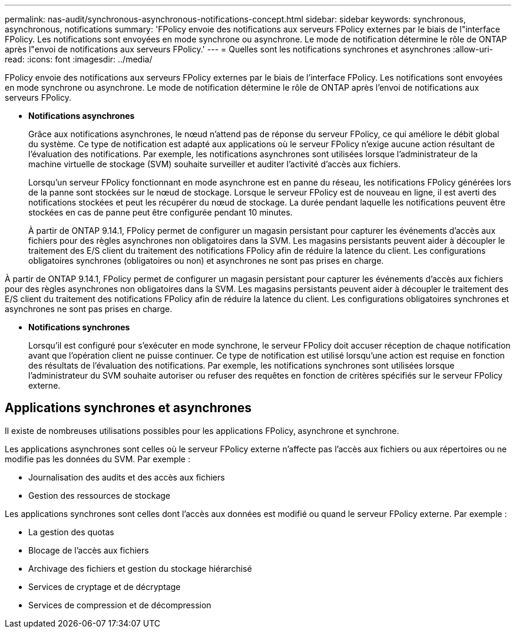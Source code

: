 ---
permalink: nas-audit/synchronous-asynchronous-notifications-concept.html 
sidebar: sidebar 
keywords: synchronous, asynchronous, notifications 
summary: 'FPolicy envoie des notifications aux serveurs FPolicy externes par le biais de l"interface FPolicy. Les notifications sont envoyées en mode synchrone ou asynchrone. Le mode de notification détermine le rôle de ONTAP après l"envoi de notifications aux serveurs FPolicy.' 
---
= Quelles sont les notifications synchrones et asynchrones
:allow-uri-read: 
:icons: font
:imagesdir: ../media/


[role="lead"]
FPolicy envoie des notifications aux serveurs FPolicy externes par le biais de l'interface FPolicy. Les notifications sont envoyées en mode synchrone ou asynchrone. Le mode de notification détermine le rôle de ONTAP après l'envoi de notifications aux serveurs FPolicy.

* *Notifications asynchrones*
+
Grâce aux notifications asynchrones, le nœud n'attend pas de réponse du serveur FPolicy, ce qui améliore le débit global du système. Ce type de notification est adapté aux applications où le serveur FPolicy n'exige aucune action résultant de l'évaluation des notifications. Par exemple, les notifications asynchrones sont utilisées lorsque l'administrateur de la machine virtuelle de stockage (SVM) souhaite surveiller et auditer l'activité d'accès aux fichiers.

+
Lorsqu'un serveur FPolicy fonctionnant en mode asynchrone est en panne du réseau, les notifications FPolicy générées lors de la panne sont stockées sur le nœud de stockage. Lorsque le serveur FPolicy est de nouveau en ligne, il est averti des notifications stockées et peut les récupérer du nœud de stockage. La durée pendant laquelle les notifications peuvent être stockées en cas de panne peut être configurée pendant 10 minutes.

+
À partir de ONTAP 9.14.1, FPolicy permet de configurer un magasin persistant pour capturer les événements d'accès aux fichiers pour des règles asynchrones non obligatoires dans la SVM. Les magasins persistants peuvent aider à découpler le traitement des E/S client du traitement des notifications FPolicy afin de réduire la latence du client. Les configurations obligatoires synchrones (obligatoires ou non) et asynchrones ne sont pas prises en charge.



À partir de ONTAP 9.14.1, FPolicy permet de configurer un magasin persistant pour capturer les événements d'accès aux fichiers pour des règles asynchrones non obligatoires dans la SVM. Les magasins persistants peuvent aider à découpler le traitement des E/S client du traitement des notifications FPolicy afin de réduire la latence du client. Les configurations obligatoires synchrones et asynchrones ne sont pas prises en charge.

* *Notifications synchrones*
+
Lorsqu'il est configuré pour s'exécuter en mode synchrone, le serveur FPolicy doit accuser réception de chaque notification avant que l'opération client ne puisse continuer. Ce type de notification est utilisé lorsqu'une action est requise en fonction des résultats de l'évaluation des notifications. Par exemple, les notifications synchrones sont utilisées lorsque l'administrateur du SVM souhaite autoriser ou refuser des requêtes en fonction de critères spécifiés sur le serveur FPolicy externe.





== Applications synchrones et asynchrones

Il existe de nombreuses utilisations possibles pour les applications FPolicy, asynchrone et synchrone.

Les applications asynchrones sont celles où le serveur FPolicy externe n'affecte pas l'accès aux fichiers ou aux répertoires ou ne modifie pas les données du SVM. Par exemple :

* Journalisation des audits et des accès aux fichiers
* Gestion des ressources de stockage


Les applications synchrones sont celles dont l'accès aux données est modifié ou quand le serveur FPolicy externe. Par exemple :

* La gestion des quotas
* Blocage de l'accès aux fichiers
* Archivage des fichiers et gestion du stockage hiérarchisé
* Services de cryptage et de décryptage
* Services de compression et de décompression

